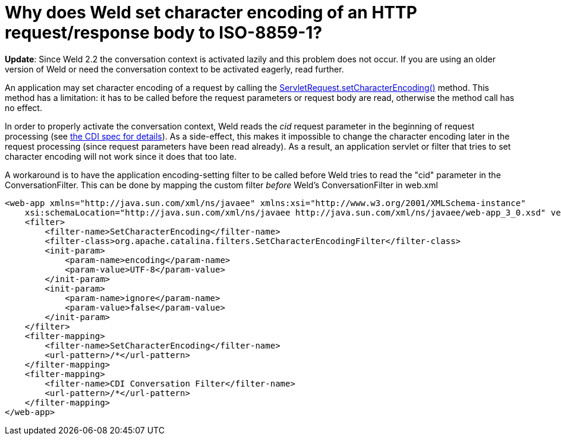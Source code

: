 = Why does Weld set character encoding of an HTTP request/response body to ISO-8859-1?

*Update*: Since Weld 2.2 the conversation context is activated lazily and this problem does not occur.
If you are using an older version of Weld or need the conversation context to be activated eagerly, read further.

An application may set character encoding of a request by calling the http://docs.oracle.com/javaee/6/api/javax/servlet/ServletRequest.html#setCharacterEncoding(java.lang.String)[ServletRequest.setCharacterEncoding()] method. This method has a limitation: it has to be called before the request parameters or request body are read, otherwise the method call has no effect.

In order to properly activate the conversation context, Weld reads the _cid_ request parameter in the beginning of request processing (see http://docs.jboss.org/cdi/spec/1.1/cdi-spec.html#conversation_context[the CDI spec for details]). As a side-effect, this makes it impossible to change the character encoding later in the request processing (since request parameters have been read already). As a result, an application servlet or filter that tries to set character encoding will not work since it does that too late.

A workaround is to have the application encoding-setting filter to be called before Weld tries to read the "cid" parameter in the ConversationFilter. This can be done by mapping the custom filter _before_ Weld's ConversationFilter in web.xml

[source,xml]
----
<web-app xmlns="http://java.sun.com/xml/ns/javaee" xmlns:xsi="http://www.w3.org/2001/XMLSchema-instance"  
    xsi:schemaLocation="http://java.sun.com/xml/ns/javaee http://java.sun.com/xml/ns/javaee/web-app_3_0.xsd" version="3.0">  
    <filter>  
        <filter-name>SetCharacterEncoding</filter-name>  
        <filter-class>org.apache.catalina.filters.SetCharacterEncodingFilter</filter-class>  
        <init-param>  
            <param-name>encoding</param-name>  
            <param-value>UTF-8</param-value>  
        </init-param>  
        <init-param>  
            <param-name>ignore</param-name>  
            <param-value>false</param-value>  
        </init-param>          
    </filter>  
    <filter-mapping>  
        <filter-name>SetCharacterEncoding</filter-name>  
        <url-pattern>/*</url-pattern>  
    </filter-mapping>    
    <filter-mapping>  
        <filter-name>CDI Conversation Filter</filter-name>  
        <url-pattern>/*</url-pattern>  
    </filter-mapping>  
</web-app>  
----
